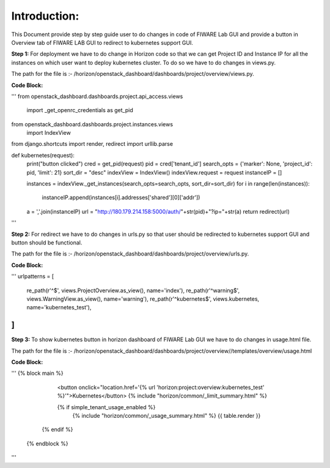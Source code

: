 Introduction:
----------------------------------------------
This Document provide step by step guide user to do changes in code of FIWARE Lab GUI and provide a button in Overview tab of FIWARE LAB GUI to redirect to kubernetes support GUI.

**Step 1:** For deployment we have to do change in Horizon code so that we can get Project ID and Instance IP for all the instances on which user want to deploy kubernetes cluster.
To do so we have to do changes in views.py. 

The path for the file is :- /horizon/openstack_dashboard/dashboards/project/overview/views.py.

**Code Block:**

'''
from openstack_dashboard.dashboards.project.api_access.views \
    import _get_openrc_credentials as get_pid

from openstack_dashboard.dashboards.project.instances.views \
    import IndexView

from django.shortcuts import render, redirect
import urllib.parse

def kubernetes(request):
    print("button clicked")
    cred = get_pid(request)
    pid = cred['tenant_id']
    search_opts = {'marker': None, 'project_id': pid, 'limit': 21}
    sort_dir = "desc"
    indexView = IndexView()
    indexView.request = request
    instanceIP = []

    instances = indexView._get_instances(search_opts=search_opts, sort_dir=sort_dir)
    for i in range(len(instances)):
        instanceIP.append(instances[i].addresses['shared'][0]['addr'])

    a = ','.join(instanceIP)
    url = "http://180.179.214.158:5000/auth/"+str(pid)+"?ip="+str(a)
    return redirect(url)
'''

**Step 2:** For redirect we have to do changes in urls.py so that user should be redirected to kubernetes support GUI and button should be functional. 

The path for the file is :- /horizon/openstack_dashboard/dashboards/project/overview/urls.py.

**Code Block:**

'''
urlpatterns = [
    re_path(r'^$', views.ProjectOverview.as_view(), name='index'),
    re_path(r'^warning$', views.WarningView.as_view(), name='warning'),
    re_path(r'^kubernetes$', views.kubernetes, name='kubernetes_test'),
]
'''

**Step 3:** To show kubernetes button in horizon dashboard of FIWARE Lab GUI we have to do changes in usage.html file.

The path for the file is :- /horizon/openstack_dashboard/dashboards/project/overview//templates/overview/usage.html

**Code Block:**

'''
{% block main %}
     <button onclick="location.href='{% url 'horizon:project:overview:kubernetes_test' %}'">Kubernetes</button>
     {% include "horizon/common/_limit_summary.html" %}
  
     {% if simple_tenant_usage_enabled %}
      {% include "horizon/common/_usage_summary.html" %}
      {{ table.render }}
    {% endif %}
  {% endblock %}
'''
